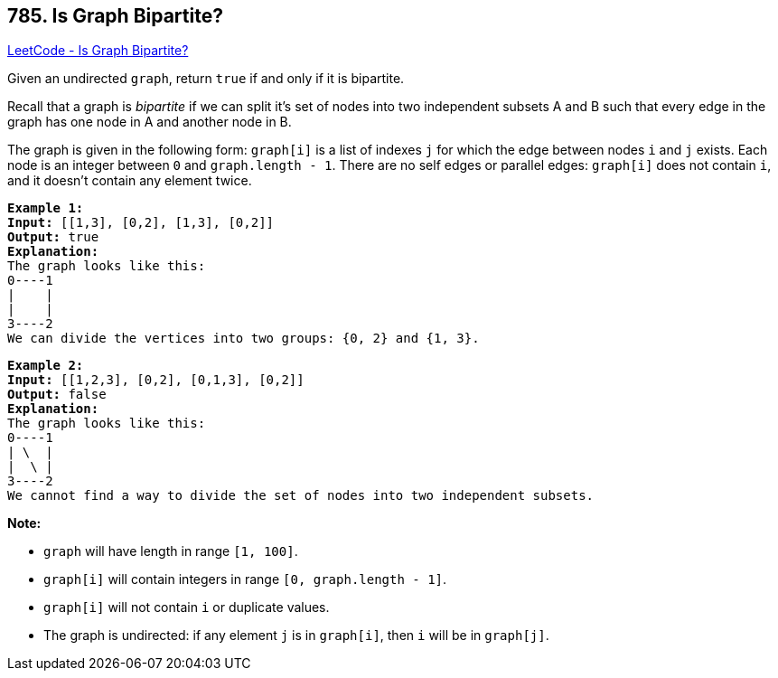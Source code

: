 == 785. Is Graph Bipartite?

https://leetcode.com/problems/is-graph-bipartite/[LeetCode - Is Graph Bipartite?]

Given an undirected `graph`, return `true` if and only if it is bipartite.

Recall that a graph is _bipartite_ if we can split it's set of nodes into two independent subsets A and B such that every edge in the graph has one node in A and another node in B.

The graph is given in the following form: `graph[i]` is a list of indexes `j` for which the edge between nodes `i` and `j` exists.  Each node is an integer between `0` and `graph.length - 1`.  There are no self edges or parallel edges: `graph[i]` does not contain `i`, and it doesn't contain any element twice.

[subs="verbatim,quotes,macros"]
----
*Example 1:*
*Input:* [[1,3], [0,2], [1,3], [0,2]]
*Output:* true
*Explanation:* 
The graph looks like this:
0----1
|    |
|    |
3----2
We can divide the vertices into two groups: {0, 2} and {1, 3}.
----

[subs="verbatim,quotes,macros"]
----
*Example 2:*
*Input:* [[1,2,3], [0,2], [0,1,3], [0,2]]
*Output:* false
*Explanation:* 
The graph looks like this:
0----1
| \  |
|  \ |
3----2
We cannot find a way to divide the set of nodes into two independent subsets.
----

 

*Note:*


* `graph` will have length in range `[1, 100]`.
* `graph[i]` will contain integers in range `[0, graph.length - 1]`.
* `graph[i]` will not contain `i` or duplicate values.
* The graph is undirected: if any element `j` is in `graph[i]`, then `i` will be in `graph[j]`.


